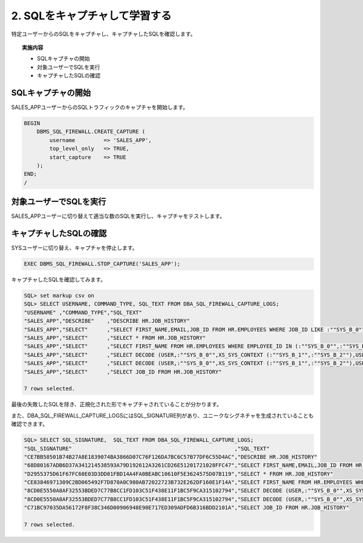 ############################################
2. SQLをキャプチャして学習する
############################################

特定ユーザーからのSQLをキャプチャし、キャプチャしたSQLを確認します。

.. topic:: 実施内容

    + SQLキャプチャの開始
    + 対象ユーザーでSQLを実行
    + キャプチャしたSQLの確認


********************************
SQLキャプチャの開始
********************************

SALES_APPユーザーからのSQLトラフィックのキャプチャを開始します。

.. code-block:: sql

    BEGIN
        DBMS_SQL_FIREWALL.CREATE_CAPTURE (
            username         => 'SALES_APP',
            top_level_only   => TRUE,
            start_capture    => TRUE
        );
    END;
    /

********************************
対象ユーザーでSQLを実行
********************************

SALES_APPユーザーに切り替えて適当な数のSQLを実行し、キャプチャをテストします。

.. code-block:: sql
    :caption: SALES_APPユーザー

    -- 以下のSQLを実行
    Select * From hr.job_history;
    select job_id from hr.job_history;
    desc hr.job_history;
    Select first_name From hr.employees where employee_id IN(102,200);
    select first_name, email, job_id from hr.employees where job_id like 'SA_%';

    -- 意図的に失敗するSQLを実行する
    select jfiros from aaiorwae;

********************************
キャプチャしたSQLの確認
********************************

SYSユーザーに切り替え、キャプチャを停止します。

.. code-block:: sql

    EXEC DBMS_SQL_FIREWALL.STOP_CAPTURE('SALES_APP');

キャプチャしたSQLを確認してみます。

.. code-block:: sql

    SQL> set markup csv on
    SQL> SELECT USERNAME, COMMAND_TYPE, SQL_TEXT FROM DBA_SQL_FIREWALL_CAPTURE_LOGS;
    "USERNAME" ,"COMMAND_TYPE","SQL_TEXT"
    "SALES_APP","DESCRIBE"    ,"DESCRIBE HR.JOB_HISTORY"
    "SALES_APP","SELECT"      ,"SELECT FIRST_NAME,EMAIL,JOB_ID FROM HR.EMPLOYEES WHERE JOB_ID LIKE :""SYS_B_0"""
    "SALES_APP","SELECT"      ,"SELECT * FROM HR.JOB_HISTORY"
    "SALES_APP","SELECT"      ,"SELECT FIRST_NAME FROM HR.EMPLOYEES WHERE EMPLOYEE_ID IN (:""SYS_B_0"",:""SYS_B_1"")"
    "SALES_APP","SELECT"      ,"SELECT DECODE (USER,:""SYS_B_0"",XS_SYS_CONTEXT (:""SYS_B_1"",:""SYS_B_2""),USER) FROM SYS.DUAL"
    "SALES_APP","SELECT"      ,"SELECT DECODE (USER,:""SYS_B_0"",XS_SYS_CONTEXT (:""SYS_B_1"",:""SYS_B_2""),USER) FROM SYS.DUAL"
    "SALES_APP","SELECT"      ,"SELECT JOB_ID FROM HR.JOB_HISTORY"

    7 rows selected.

最後の失敗したSQLを除き、正規化された形でキャプチャされていることが分かります。

また、DBA_SQL_FIREWALL_CAPTURE_LOGSにはSQL_SIGNATURE列があり、ユニークなシグネチャを生成されていることも確認できます。

.. code-block:: sql

    SQL> SELECT SQL_SIGNATURE,  SQL_TEXT FROM DBA_SQL_FIREWALL_CAPTURE_LOGS;
    "SQL_SIGNATURE"                                                   ,"SQL_TEXT"
    "CE7BB58501B74B27A8E1839074BA3866D07C76F126DA7BC6C57B77DF6C55D4AC","DESCRIBE HR.JOB_HISTORY"
    "68D80167ADB6D37A341214538593A79D192612A3261CD26E51201721028FFC47","SELECT FIRST_NAME,EMAIL,JOB_ID FROM HR.EMPLOYEES WHERE JOB_ID LIKE :""SYS_B_0"""
    "D2955375D61F67FC60E03D3DD01FBD14A4FA0BEABC10610F5E3624575D07B119","SELECT * FROM HR.JOB_HISTORY"
    "CE83846971309C2BD065492F7D870A0C980AB72022723B732E262DF160E1F14A","SELECT FIRST_NAME FROM HR.EMPLOYEES WHERE EMPLOYEE_ID IN (:""SYS_B_0"",:""SYS_B_1"")"
    "8CD0E5550A8AF32553BDED7C77B8CC1FD103C51F438E11F1BC5F9CA315102794","SELECT DECODE (USER,:""SYS_B_0"",XS_SYS_CONTEXT (:""SYS_B_1"",:""SYS_B_2""),USER) FROM SYS.DUAL"
    "8CD0E5550A8AF32553BDED7C77B8CC1FD103C51F438E11F1BC5F9CA315102794","SELECT DECODE (USER,:""SYS_B_0"",XS_SYS_CONTEXT (:""SYS_B_1"",:""SYS_B_2""),USER) FROM SYS.DUAL"
    "C71BC97035DA56172F8F38C346D00906948E90E717ED309ADFD6B316BDD2101A","SELECT JOB_ID FROM HR.JOB_HISTORY"

    7 rows selected.


